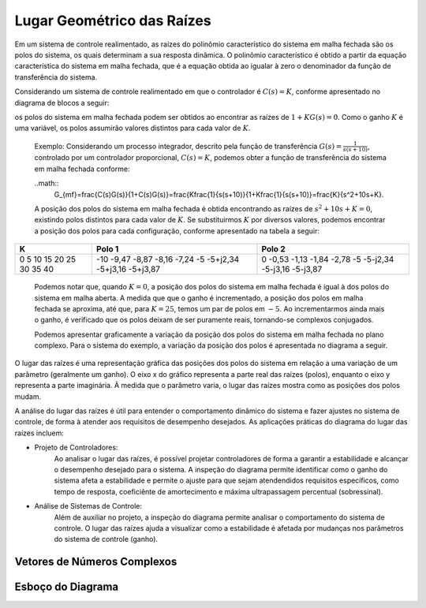 ===========================
Lugar Geométrico das Raízes
===========================

Em um sistema de controle realimentado, as raízes do polinômio característico do sistema em malha fechada são os polos do sistema, os quais determinam a sua resposta dinâmica. O polinômio característico é obtido a partir da equação característica do sistema em malha fechada, que é a equação obtida ao igualar à zero o denominador da função de transferência do sistema.

Considerando um sistema de controle realimentado em que o controlador é :math:`C(s)=K`, conforme apresentado no diagrama de blocos a seguir:


os polos do sistema em malha fechada podem ser obtidos ao encontrar as raízes de :math:`1+KG(s)=0`. Como o ganho :math:`K` é uma variável, os polos assumirão valores distintos para cada valor de :math:`K`.

	Exemplo:
	Considerando um processo integrador, descrito pela função de transferência :math:`G(s)=\frac{1}{s(s+10)}`, controlado por um controlador proporcional, :math:`C(s)=K`, podemos obter a função de transferência do sistema em malha fechada conforme:

	..math::
		G_{mf}=\frac{C(s)G(s)}{1+C(s)G(s)}=\frac{K\frac{1}{s(s+10)}{1+K\frac{1}{s(s+10)}=\frac{K}{s^2+10s+K}.

	A posição dos polos do sistema em malha fechada é obtida encontrando as raízes de :math:`s^2+10s+K=0`, existindo polos distintos para cada valor de :math:`K`. Se substituirmos :math:`K` por diversos valores, podemos encontrar a posição dos polos para cada configuração, conforme apresentado na tabela a seguir:
	
+-------+-----------+-----------+
| K     | Polo 1    | Polo 2    |
+=======+===========+===========+
| 0     | -10       | 0         |
| 5     | -9,47     | -0,53     |
| 10    | -8,87     | -1,13     |
| 15    | -8,16     | -1,84     |
| 20    | -7,24     | -2,78     |
| 25    | -5        | -5        |
| 30    | -5+j2,34  | -5-j2,34  |
| 35    | -5+j3,16  | -5-j3,16  |
| 40    | -5+j3,87  | -5-j3,87  |
+-------+-----------+-----------+

	Podemos notar que, quando :math:`K=0`, a posição dos polos do sistema em malha fechada é igual à dos polos do sistema em malha aberta. A medida que que o ganho é incrementado, a posição dos polos em malha fechada se aproxima, até que, para :math:`K=25`, temos um par de polos em :math:`-5`. Ao incrementarmos ainda mais o ganho, é verificado que os polos deixam de ser puramente reais, tornando-se complexos conjugados. 
	
	Podemos apresentar graficamente a variação da posição dos polos do sistema em malha fechada no plano complexo. Para o sistema do exemplo, a variação da posição dos polos é apresentada no diagrama a seguir.
	
	

O lugar das raízes é uma representação gráfica das posições dos polos do sistema em relação a uma variação de um parâmetro (geralmente um ganho). O eixo x do gráfico representa a parte real das raízes (polos), enquanto o eixo y representa a parte imaginária. À medida que o parâmetro varia, o lugar das raízes mostra como as posições dos polos mudam.

A análise do lugar das raízes é útil para entender o comportamento dinâmico do sistema e fazer ajustes no sistema de controle, de forma à atender aos requisitos de desempenho desejados. As aplicações práticas do diagrama do lugar das raízes incluem:

- Projeto de Controladores:
	Ao analisar o lugar das raízes, é possível projetar controladores de forma a garantir a estabilidade e alcançar o desempenho desejado para o sistema. A inspeção do diagrama permite identificar como o ganho do sistema afeta a estabilidade e permite o ajuste para que sejam atendendidos requisitos específicos, como tempo de resposta, coeficiênte de amortecimento e máxima ultrapassagem percentual (sobressinal).

- Análise de Sistemas de Controle:
	Além de auxiliar no projeto, a inspeção do diagrama permite analisar o comportamento do sistema de controle. O lugar das raízes ajuda a visualizar como a estabilidade é afetada por mudanças nos parâmetros do sistema de controle (ganho).


Vetores de Números Complexos
============================


Esboço do Diagrama
==================
